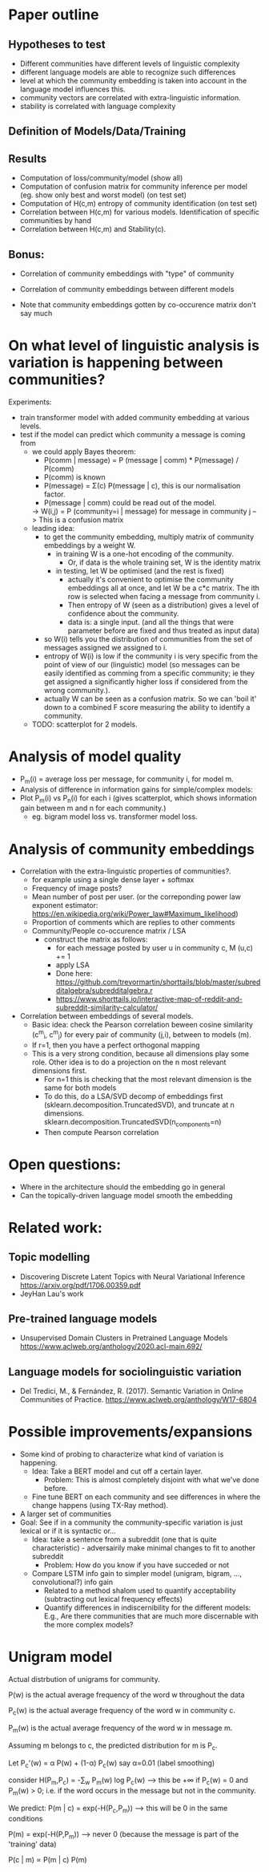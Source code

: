 * Paper outline

** Hypotheses to test 
 - Different communities have different levels of linguistic complexity
 - different language models are able to recognize such differences
 - level at which the community embedding is taken into account in the
   language model influences this.
 - community vectors are correlated with extra-linguistic information.
 - stability is correlated with language complexity

** Definition of Models/Data/Training

** Results

- Computation of loss/community/model (show all)
- Computation of confusion matrix for community inference per model (eg. show only best and worst model) (on test set)
- Computation of H(c,m) entropy of community identification (on test set)
- Correlation between H(c,m) for various models. Identification of specific communities by hand
- Correlation between H(c,m) and Stability(c).

** Bonus:
- Correlation of community embeddings with "type" of community
- Correlation of community embeddings between different models

- Note that community embeddings gotten by co-occurence matrix don't say much

* On what level of linguistic analysis is variation is happening between communities?

Experiments:
 - train transformer model with added community embedding at various levels.
 - test if the model can predict which community a message is coming from
   - we could apply Bayes theorem:
      - P(comm | message) = P (message | comm) * P(message) / P(comm)
      - P(comm) is known
      - P(message) = Σ(c) P(message | c), this is our normalisation factor.
      - P(message | comm) could be read out of the model.
      -> W(i,j) = P (community=i | message) for message in community j
         --> This is a confusion matrix
   - leading idea:
     - to get the community embedding, multiply matrix of community
       embeddings by a weight W.
       - in training W is a one-hot encoding of the community.
         - Or, if data is the whole training set, W is the identity matrix
       - in testing, let W be optimised (and the rest is fixed)
         - actually it's convenient to optimise the community
           embeddings all at once, and let W be a c*c matrix. The ith
           row is selected when facing a message from community i.
         - Then entropy of W (seen as a distribution) gives a level of
           confidence about the community.
         - data is: a single input. (and all the things that were
           parameter before are fixed and thus treated as input data)
     - so W(i) tells you the distribution of communities from the set
       of messages assigned we assigned to i.
     - entropy of W(i) is low if the community i is very specific from
       the point of view of our (linguistic) model (so messages can be
       easily identified as comming from a specific community; ie they
       get assigned a significantly higher loss if considered from the
       wrong community.).
     - actually W can be seen as a confusion matrix. So we can 'boil
       it' down to a combined F score measuring the ability to
       identify a community.
   - TODO: scatterplot for 2 models.
   

* Analysis of model quality

- P_m(i) = average loss per message, for community i, for model m.
- Analysis of difference in information gains for simple/complex models:
- Plot P_m(i) vs P_n(i) for each i (gives scatterplot, which shows
  information gain between m and n for each community.)
  - eg. bigram model loss vs. transformer model loss.


* Analysis of community embeddings


- Correlation with the extra-linguistic properties of communities?.
  - for example using a single dense layer + softmax
  - Frequency of image posts?
  - Mean number of post per user. (or the correponding power law
    exponent estimator:
    https://en.wikipedia.org/wiki/Power_law#Maximum_likelihood)
  - Proportion of comments which are replies to other comments
  - Community/People co-occurence matrix / LSA
    - construct the matrix as follows:
      - for each message posted by user u in community c, M (u,c) += 1
      - apply LSA
      - Done here: https://github.com/trevormartin/shorttails/blob/master/subredditalgebra/subredditalgebra.r
      - https://www.shorttails.io/interactive-map-of-reddit-and-subreddit-similarity-calculator/

- Correlation between embeddings of several models.
  - Basic idea: check the Pearson correlation beween cosine similarity (c^m_i, c^m_j) for every
    pair of community (j,i), between to models (m).
  - If r=1, then you have a perfect orthogonal mapping
  - This is a very strong condition, because all dimensions play some role.
    Other idea is to do a projection on the n most relevant dimensions first.
     - For n=1 this is checking that the most relevant dimension is the same for both models
     - To do this, do a LSA/SVD decomp of embeddings first
       (sklearn.decomposition.TruncatedSVD), and truncate at n dimensions.
       sklearn.decomposition.TruncatedSVD(n_components=n)
     - Then compute Pearson correlation

* Open questions:
-  Where in the architecture should the embedding go in general
- Can the topically-driven language model smooth the embedding

* Related work:

** Topic modelling
- Discovering Discrete Latent Topics with Neural Variational Inference https://arxiv.org/pdf/1706.00359.pdf
- JeyHan Lau's work

** Pre-trained language models
- Unsupervised Domain Clusters in Pretrained Language Models https://www.aclweb.org/anthology/2020.acl-main.692/

** Language models for sociolinguistic variation
- Del Tredici, M., & Fernández, R. (2017). Semantic Variation in Online Communities of Practice. https://www.aclweb.org/anthology/W17-6804

* Possible improvements/expansions
- Some kind of probing to characterize what kind of variation is happening.
  - Idea: Take a BERT model and cut off a certain layer.
    - Problem: This is almost completely disjoint with what we've done before.
  - Fine tune BERT on each community and see differences in where the change happens (using TX-Ray method). 
- A larger set of communities
- Goal: See if in a community the community-specific variation is just lexical or if it is syntactic or...
  - Idea: take a sentence from a subreddit (one that is quite characteristic) - adversairily make minimal changes to fit to another subreddit
    - Problem: How do you know if you have succeded or not
  - Compare LSTM info gain to simpler model (unigram, bigram, ..., convolutional?) info gain 
    - Related to a method shalom used to quantify acceptability (subtracting out lexical frequency effects)
    - Quantify differences in indiscernibility for the different models: E.g., Are there communities that are much more discernable with the more complex models?


* Unigram model


Actual distrbution of unigrams for community.

P(w) is the actual average frequency of the word w throughout the data

P_c(w) is the actual average frequency of the word w in community c.

P_m(w) is the actual average frequency of the word w in message m.

Assuming m belongs to c, the predicted distribution for m is P_c.


Let P_c'(w) = α P(w) + (1-α) P_c(w)            say α=0.01 (label smoothing)


consider H(P_m,P_c) = -∑_w P_m(w) log P_c(w)        --> this be +∞ if P_c(w) = 0 and P_m(w) > 0; i.e. if the word occurs in the message but not in the community.

We predict:
P(m | c) = exp(-H(P_c,P_m))    --> this will be 0 in the same conditions

P(m) = exp(-H(P,P_m))          --> never 0 (because the message is part of the 'training' data)

P(c | m) ∝ P(m | c) P(m)
  
